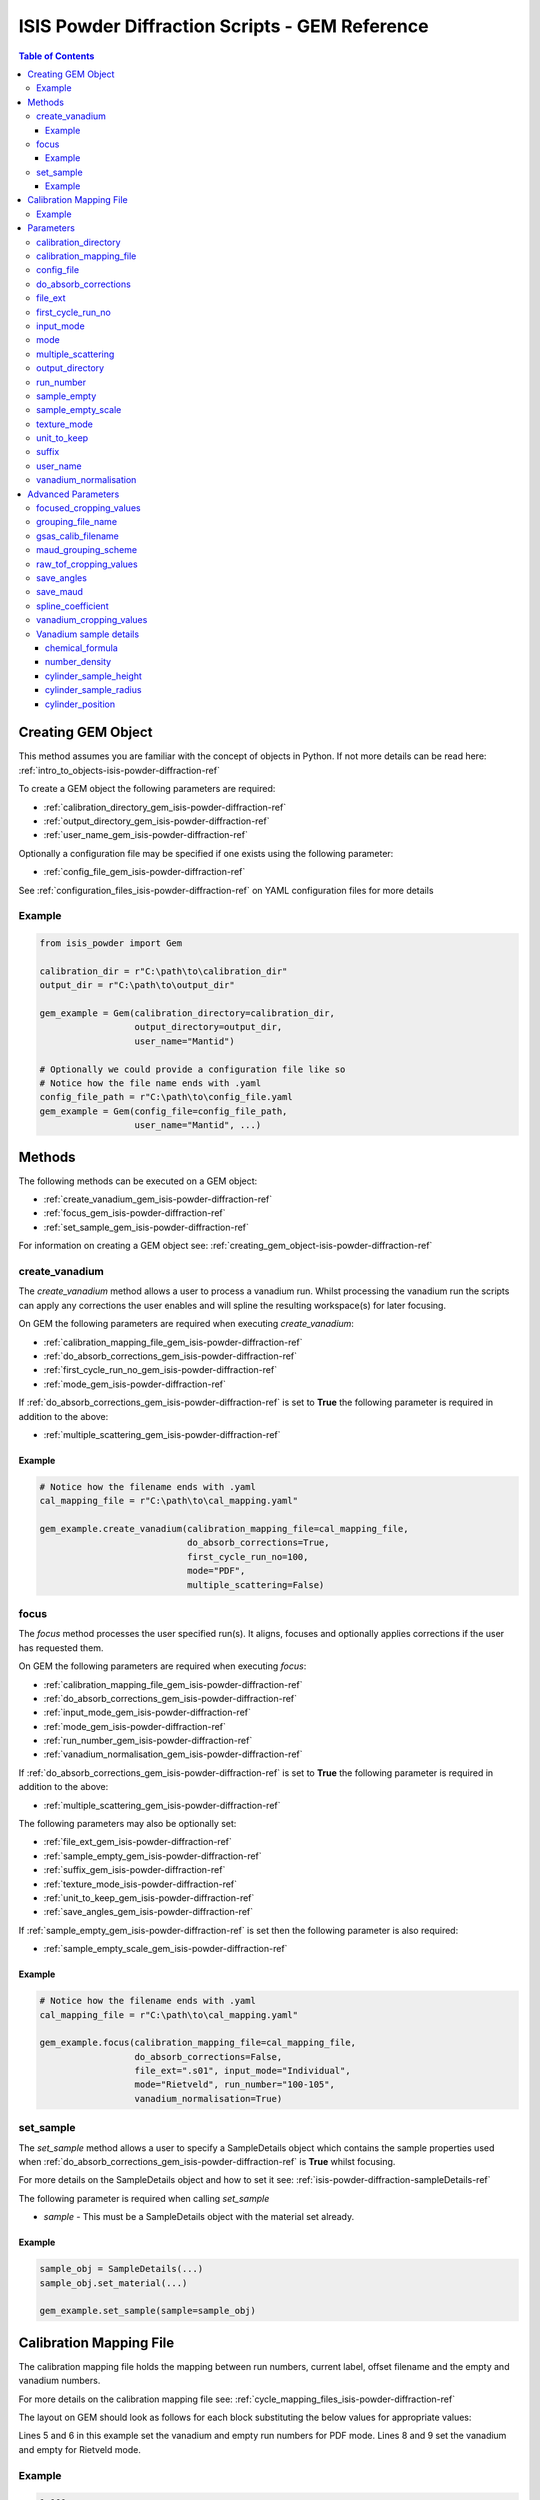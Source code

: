 .. _isis-powder-diffraction-gem-ref:

================================================
ISIS Powder Diffraction Scripts - GEM Reference
================================================

.. contents:: Table of Contents
    :local:

.. _creating_gem_object-isis-powder-diffraction-ref:

Creating GEM Object
--------------------
This method assumes you are familiar with the concept of objects in Python.
If not more details can be read here: :ref:`intro_to_objects-isis-powder-diffraction-ref`

To create a GEM object the following parameters are required:

- :ref:`calibration_directory_gem_isis-powder-diffraction-ref`
- :ref:`output_directory_gem_isis-powder-diffraction-ref`
- :ref:`user_name_gem_isis-powder-diffraction-ref`

Optionally a configuration file may be specified if one exists
using the following parameter:

- :ref:`config_file_gem_isis-powder-diffraction-ref`

See :ref:`configuration_files_isis-powder-diffraction-ref`
on YAML configuration files for more details

Example
^^^^^^^

..  code-block:: python

  from isis_powder import Gem

  calibration_dir = r"C:\path\to\calibration_dir"
  output_dir = r"C:\path\to\output_dir"

  gem_example = Gem(calibration_directory=calibration_dir,
                    output_directory=output_dir,
                    user_name="Mantid")

  # Optionally we could provide a configuration file like so
  # Notice how the file name ends with .yaml
  config_file_path = r"C:\path\to\config_file.yaml
  gem_example = Gem(config_file=config_file_path,
                    user_name="Mantid", ...)

Methods
--------
The following methods can be executed on a GEM object:

- :ref:`create_vanadium_gem_isis-powder-diffraction-ref`
- :ref:`focus_gem_isis-powder-diffraction-ref`
- :ref:`set_sample_gem_isis-powder-diffraction-ref`

For information on creating a GEM object see:
:ref:`creating_gem_object-isis-powder-diffraction-ref`

.. _create_vanadium_gem_isis-powder-diffraction-ref:

create_vanadium
^^^^^^^^^^^^^^^^
The *create_vanadium* method allows a user to process a vanadium run.
Whilst processing the vanadium run the scripts can apply any corrections
the user enables and will spline the resulting workspace(s) for later focusing.

On GEM the following parameters are required when executing *create_vanadium*:

- :ref:`calibration_mapping_file_gem_isis-powder-diffraction-ref`
- :ref:`do_absorb_corrections_gem_isis-powder-diffraction-ref`
- :ref:`first_cycle_run_no_gem_isis-powder-diffraction-ref`
- :ref:`mode_gem_isis-powder-diffraction-ref`

If :ref:`do_absorb_corrections_gem_isis-powder-diffraction-ref` is
set to **True** the following parameter is required in addition to the
above:

- :ref:`multiple_scattering_gem_isis-powder-diffraction-ref`

Example
=======

..  code-block:: python

  # Notice how the filename ends with .yaml
  cal_mapping_file = r"C:\path\to\cal_mapping.yaml"

  gem_example.create_vanadium(calibration_mapping_file=cal_mapping_file,
                              do_absorb_corrections=True,
                              first_cycle_run_no=100,
                              mode="PDF",
                              multiple_scattering=False)

.. _focus_gem_isis-powder-diffraction-ref:

focus
^^^^^
The *focus* method processes the user specified run(s). It aligns,
focuses and optionally applies corrections if the user has requested them.

On GEM the following parameters are required when executing *focus*:

- :ref:`calibration_mapping_file_gem_isis-powder-diffraction-ref`
- :ref:`do_absorb_corrections_gem_isis-powder-diffraction-ref`
- :ref:`input_mode_gem_isis-powder-diffraction-ref`
- :ref:`mode_gem_isis-powder-diffraction-ref`
- :ref:`run_number_gem_isis-powder-diffraction-ref`
- :ref:`vanadium_normalisation_gem_isis-powder-diffraction-ref`

If :ref:`do_absorb_corrections_gem_isis-powder-diffraction-ref` is
set to **True** the following parameter is required in addition to the
above:

- :ref:`multiple_scattering_gem_isis-powder-diffraction-ref`

The following parameters may also be optionally set:

- :ref:`file_ext_gem_isis-powder-diffraction-ref`
- :ref:`sample_empty_gem_isis-powder-diffraction-ref`
- :ref:`suffix_gem_isis-powder-diffraction-ref`
- :ref:`texture_mode_isis-powder-diffraction-ref`
- :ref:`unit_to_keep_gem_isis-powder-diffraction-ref`
- :ref:`save_angles_gem_isis-powder-diffraction-ref`

If :ref:`sample_empty_gem_isis-powder-diffraction-ref` is
set then the following parameter is also required:

- :ref:`sample_empty_scale_gem_isis-powder-diffraction-ref`

Example
=======

..  code-block:: python

  # Notice how the filename ends with .yaml
  cal_mapping_file = r"C:\path\to\cal_mapping.yaml"

  gem_example.focus(calibration_mapping_file=cal_mapping_file,
                    do_absorb_corrections=False,
                    file_ext=".s01", input_mode="Individual",
                    mode="Rietveld", run_number="100-105",
                    vanadium_normalisation=True)


.. _set_sample_gem_isis-powder-diffraction-ref:

set_sample
^^^^^^^^^^^
The *set_sample* method allows a user to specify a SampleDetails
object which contains the sample properties used when
:ref:`do_absorb_corrections_gem_isis-powder-diffraction-ref` is **True**
whilst focusing.

For more details on the SampleDetails object and how to set
it see: :ref:`isis-powder-diffraction-sampleDetails-ref`

The following parameter is required when calling *set_sample*

- *sample* - This must be a SampleDetails object with the
  material set already.

Example
=======

..  code-block:: python

  sample_obj = SampleDetails(...)
  sample_obj.set_material(...)

  gem_example.set_sample(sample=sample_obj)

.. _calibration_mapping_gem-isis-powder-ref:

Calibration Mapping File
-------------------------
The calibration mapping file holds the mapping between
run numbers, current label, offset filename and the empty
and vanadium numbers.

For more details on the calibration mapping file see:
:ref:`cycle_mapping_files_isis-powder-diffraction-ref`

The layout on GEM should look as follows for each block
substituting the below values for appropriate values:

.. code-block:: yaml
  :linenos:

  1-100:
    label: "1_1"
    offset_file_name: "offset_file.cal"
    PDF:
      vanadium_run_numbers: "10"
      empty_run_numbers: "20"
    Rietveld:
      vanadium_run_numbers: "30"
      empty_run_numbers: "40"

Lines 5 and 6 in this example set the vanadium and empty run numbers for
PDF mode. Lines 8 and 9 set the vanadium and empty for
Rietveld mode.

Example
^^^^^^^^
.. code-block:: yaml

  1-100:
    label: "1_1"
    offset_file_name: "offset_file.cal"
    PDF:
      vanadium_run_numbers: "10"
      empty_run_numbers: "20"
    Rietveld:
      vanadium_run_numbers: "30"
      empty_run_numbers: "40"

  101-:
    label: "1_2"
    offset_file_name: "offset_file.cal"
    PDF:
      vanadium_run_numbers: "110"
      empty_run_numbers: "120"
    Rietveld:
      vanadium_run_numbers: "130"
      empty_run_numbers: "140"

Parameters
-----------
The following parameters for GEM are intended for regular use
when using the ISIS Powder scripts.

.. _calibration_directory_gem_isis-powder-diffraction-ref:

calibration_directory
^^^^^^^^^^^^^^^^^^^^^
This parameter should be the full path to the calibration folder.
Within the folder the following should be present:

- Grouping .cal file (see: :ref:`grouping_file_name_gem_isis-powder-diffraction-ref`)
- Folder(s) with the label name specified in mapping file (e.g. "1_1")
  - Inside each folder should be the offset file with name specified in mapping file

The script will also save out vanadium splines into the relevant
label folder which are subsequently loaded and used within the
:ref:`focus_gem_isis-powder-diffraction-ref` method.

Example Input:

..  code-block:: python

  gem_example = Gem(calibration_directory=r"C:\path\to\calibration_dir", ...)

.. _calibration_mapping_file_gem_isis-powder-diffraction-ref:

calibration_mapping_file
^^^^^^^^^^^^^^^^^^^^^^^^
This parameter gives the full path to the YAML file containing the
calibration mapping. For more details on this file see:
:ref:`calibration_mapping_gem-isis-powder-ref`

*Note: This should be the full path to the file including extension*

Example Input:

..  code-block:: python

  # Notice the filename always ends in .yaml
  gem_example = Gem(calibration_mapping_file=r"C:\path\to\file\calibration_mapping.yaml", ...)

.. _config_file_gem_isis-powder-diffraction-ref:

config_file
^^^^^^^^^^^^
The full path to the YAML configuration file. This file is
described in detail here: :ref:`configuration_files_isis-powder-diffraction-ref`
It is recommended to set this parameter at object creation instead
of on a method as it will warn if any parameters are overridden
in the scripting window.

*Note: This should be the full path to the file including extension*

Example Input:

..  code-block:: python

  # Notice the filename always ends in .yaml
  gem_example = Gem(config_file=r"C:\path\to\file\configuration.yaml", ...)

.. _do_absorb_corrections_gem_isis-powder-diffraction-ref:

do_absorb_corrections
^^^^^^^^^^^^^^^^^^^^^
Indicates whether to perform vanadium absorption corrections
in :ref:`create_vanadium_gem_isis-powder-diffraction-ref` mode.
In :ref:`focus_gem_isis-powder-diffraction-ref` mode
sample absorption corrections require the sample be
set first with the :ref:`set_sample_gem_isis-powder-diffraction-ref`
method.

Accepted values are: **True** or **False**

*Note: If this is set to 'True'*
:ref:`multiple_scattering_gem_isis-powder-diffraction-ref`
*must be set*


Example Input:

..  code-block:: python

  gem_example.create_vanadium(do_absorb_corrections=True, ...)

  # Or (this assumes sample details have already been set)
  gem_example.focus(do_absorb_corrections=True, ...)


.. _file_ext_gem_isis-powder-diffraction-ref:

file_ext
^^^^^^^^^
*Optional*

Specifies a file extension to use when using the
:ref:`focus_gem_isis-powder-diffraction-ref` method.

This should be used to process partial runs. When
processing full runs (i.e. completed runs) it should not
be specified as Mantid will automatically determine the
best extension to use.

*Note: A leading dot (.) is not required but
is preferred for readability*

Example Input:

..  code-block:: python

  gem_example.focus(file_ext=".s01", ...)

.. _first_cycle_run_no_gem_isis-powder-diffraction-ref:

first_cycle_run_no
^^^^^^^^^^^^^^^^^^^
Indicates a run from the current cycle to use when calling
:ref:`create_vanadium_gem_isis-powder-diffraction-ref`.
This does not have the be the first run of the cycle or
the run number corresponding to the vanadium. However it
must be in the correct cycle according to the
:ref:`calibration_mapping_gem-isis-powder-ref`.

Example Input:

..  code-block:: python

  # In this example assume we mean a cycle with run numbers 100-200
  gem_example.create_vanadium(first_cycle_run_no=100, ...)

.. _input_mode_gem_isis-powder-diffraction-ref:

input_mode
^^^^^^^^^^
Indicates how to interpret the parameter
:ref:`run_number_gem_isis-powder-diffraction-ref` whilst
calling the :ref:`focus_gem_isis-powder-diffraction-ref`
method.
If the input_mode is set to *Summed* it will process
to sum all runs specified. If set to *Individual* it
will process all runs individually (i.e. One at a time)

Accepted values are: **Summed** and **Individual**

*Note: This parameter is not case sensitive*

Example Input:

..  code-block:: python

  gem_example.focus(input_mode="Summed", ...)

.. _mode_gem_isis-powder-diffraction-ref:

mode
^^^^
The current chopper mode to use in the
:ref:`create_vanadium_gem_isis-powder-diffraction-ref`
and :ref:`focus_gem_isis-powder-diffraction-ref` method.
This determines which vanadium and empty run numbers
to use whilst processing.

Accepted values are: **PDF** and **Rietveld**

*Note: This parameter is not case sensitive*

Example Input:

..  code-block:: python

  gem_example.create_vanadium(mode="PDF", ...)
  # Or
  gem_example.focus(mode="Rietveld", ...)

.. _multiple_scattering_gem_isis-powder-diffraction-ref:

multiple_scattering
^^^^^^^^^^^^^^^^^^^^
Indicates whether to account for the effects of multiple scattering
when calculating absorption corrections. If
:ref:`do_absorb_corrections_gem_isis-powder-diffraction-ref` is
set to **True** this parameter must be set.

Accepted values are: **True** or **False**

*Note: Calculating multiple scattering effects will add around
10-30 minutes to the script runtime depending on the speed of
the computer you are using*

Example Input:

..  code-block:: python

  gem_example.create_vanadium(multiple_scattering=True, ...)
  # Or
  gem_example.focus(multiple_scattering=False, ...)

.. _output_directory_gem_isis-powder-diffraction-ref:

output_directory
^^^^^^^^^^^^^^^^
Specifies the path to the output directory to save resulting files
into. The script will automatically create a folder
with the label determined from the
:ref:`calibration_mapping_file_gem_isis-powder-diffraction-ref`
and within that create another folder for the current
:ref:`user_name_gem_isis-powder-diffraction-ref`.

Within this folder processed data will be saved out in
several formats.

Example Input:

..  code-block:: python

  gem_example = Gem(output_directory=r"C:\path\to\output_dir", ...)

.. _run_number_gem_isis-powder-diffraction-ref:

run_number
^^^^^^^^^^
Specifies the run number(s) to process when calling the
:ref:`focus_gem_isis-powder-diffraction-ref` method.

This parameter accepts a single value or a range
of values with the following syntax:

**-** : Indicates a range of runs inclusive
(e.g. *1-10* would process 1, 2, 3....8, 9, 10)

**,** : Indicates a gap between runs
(e.g. *1, 3, 5, 7* would process run numbers 1, 3, 5, 7)

These can be combined like so:
*1-3, 5, 8-10* would process run numbers 1, 2, 3, 5, 8, 9, 10.

In addition the :ref:`input_mode_gem_isis-powder-diffraction-ref`
parameter determines what effect a range of inputs has
on the data to be processed

Example Input:

..  code-block:: python

  # Process run number 1, 3, 5, 6, 7
  gem_example.focus(run_number="1, 3, 5-7", ...)
  # Or just a single run
  gem_example.focus(run_number=100, ...)

.. _sample_empty_gem_isis-powder-diffraction-ref:

sample_empty
^^^^^^^^^^^^^
*Optional*

This parameter specifies a/several sample empty run(s)
to subtract from the run in the
:ref:`focus_gem_isis-powder-diffraction-ref` method.
If multiple runs are specified it will sum these runs
before subtracting the result.

This input uses the same syntax as
:ref:`run_number_gem_isis-powder-diffraction-ref`.
Please visit the above page for more details.

Example Input:

..  code-block:: python

  # Our sample empty is a single number
  gem_example.focus(sample_empty=100, ...)
  # Or a range of numbers
  gem_example.focus(sample_empty="100-110", ...)

.. _sample_empty_scale_gem_isis-powder-diffraction-ref:

sample_empty_scale
^^^^^^^^^^^^^^^^^^

Required if :ref:`sample_empty_gem_isis-powder-diffraction-ref`
is set to **True**

Sets a factor to scale the sample empty run(s) to before
subtracting. This value is multiplied after summing the
sample empty runs and before subtracting the empty from
the data set. For more details see: :ref:`Scale <algm-Scale-v1>`.

Example Input:

..  code-block:: python

  # Scale sample empty to 90% of original
  gem_example.focus(sample_empty_scale=0.9, ...)

.. _texture_mode_isis-powder-diffraction-ref:

texture_mode
^^^^^^^^^^^^
If set to **True**, then this specifies that the reduction is to be
carried out using Gem's 160-bank texture mode, as opposed to the
standard 6 banks. This means using altered cropping values for the
vanadium and sample workspaces, and using Men Xie's grouping file
(which must be placed in the top level of your
:ref:`calibration_directory_gem_isis-powder-diffraction-ref`).

Example Input:

.. code-block:: python

   gem_example.focus(texture_mode=True, ...)

.. _unit_to_keep_gem_isis-powder-diffraction-ref:

unit_to_keep
^^^^^^^^^^^^^
*Optional*

Specifies a single unit to keep in Mantid after processing using
the :ref:`focus_gem_isis-powder-diffraction-ref` method.
For example if *dSpacing* is set after processing only banks
in d-spacing will be present.

Accepted values are: **dSpacing** and **TOF**

*Note: All units will still be saved out in the*
:ref:`output_directory_gem_isis-powder-diffraction-ref`
*regardless of this property*

*Note: This parameter is not case sensitive*

Example Input:

..  code-block:: python

  gem_example.focus(unit_to_keep="dSpacing", ...)

.. _suffix_gem_isis-powder-diffraction-ref:

suffix
^^^^^^
*Optional*

This parameter specifies a suffix to append the names of output files
during a focus.

Example Input:

.. code-block:: python

  gem_example.focus(suffix="-corr", ...)

.. _user_name_gem_isis-powder-diffraction-ref:

user_name
^^^^^^^^^
Specifies the name of the current user when creating a
new GEM object. This is only used when saving data to
sort data into respective user folders.
See :ref:`output_directory_gem_isis-powder-diffraction-ref`
for more details.

Example Input:

..  code-block:: python

  gem_example = Gem(user_name="Mantid", ...)

.. _vanadium_normalisation_gem_isis-powder-diffraction-ref:

vanadium_normalisation
^^^^^^^^^^^^^^^^^^^^^^
Indicates whether to divide the focused workspace within
:ref:`focus_gem_isis-powder-diffraction-ref` mode with a
previously generated vanadium spline.

This requires a vanadium to have been previously created
with the :ref:`create_vanadium_gem_isis-powder-diffraction-ref`
method

Accepted values are: **True** or **False**

Example Input:

..  code-block:: python

  gem_example.focus(vanadium_normalisation=True, ...)

Advanced Parameters
--------------------
.. warning:: These values are not intended to be changed and should
             reflect optimal defaults for the instrument. For more
             details please read:
             :ref:`instrument_advanced_properties_isis-powder-diffraction-ref`

             This section is mainly intended to act as reference of the
             current settings distributed with Mantid

All values changed in the advanced configuration file
requires the user to restart Mantid for the new values to take effect.
Please read :ref:`instrument_advanced_properties_isis-powder-diffraction-ref`
before proceeding to change values within the advanced configuration file.

.. _focused_cropping_values_gem_isis-powder-diffraction-ref:

focused_cropping_values
^^^^^^^^^^^^^^^^^^^^^^^
Indicates a list of TOF values to crop the focused workspace
which was created by :ref:`focus_gem_isis-powder-diffraction-ref`
on a bank by bank basis.

This parameter is a list of bank cropping values with
one list entry per bank. The values **must** have a smaller
TOF window than the :ref:`vanadium_cropping_values_gem_isis-powder-diffraction-ref`

On GEM this is set to the following TOF windows:

..  code-block:: python

  # texture_mode = False (or not supplied)
  focused_cropping_values = [(550, 19900),  # Bank 1
                             (550, 19900),  # Bank 2
                             (550, 19900),  # Bank 3
                             (550, 19900),  # Bank 4
                             (550, 19480),  # Bank 5
                             (550, 17980)   # Bank 6
                             ]

  # texture_mode = True
  focused_cropping_values = [(448, 29344),  # Bank 1
                             (390, 19225),  # Bank 2
			     (390, 18673),  # Bank 3
			         ...        # Too many to list here - see gem_advanced_config.py
			     (600, 16828),  # Bank 158
			     (600, 16822),  # Bank 159
			     (600, 16827)   # Bank 160
			     ]

.. _grouping_file_name_gem_isis-powder-diffraction-ref:

grouping_file_name
^^^^^^^^^^^^^^^^^^
Determines the name of the grouping cal file which is located
within top level of the :ref:`calibration_directory_gem_isis-powder-diffraction-ref`.

The grouping file determines the detector ID to bank mapping to use
whilst focusing the spectra into banks.

On GEM this is set to the following:

..  code-block:: python

  # texture_mode = False (or not supplied)
  grouping_file_name: "GEM_Instrument_grouping.cal"

  # texture_mode = True
  grouping_file_name: "offsets_xie_test_2.cal"

.. _gsas_calib_filename_gem_isis-powder-diffraction-ref:

gsas_calib_filename
^^^^^^^^^^^^^^^^^^^
The name of the GSAS calibration file used to generate MAUD input
files when running a focus in :ref:`texture_mode_isis-powder-diffraction-ref`.

on GEM this is set to the following (this file is distributed with Mantid):

.. code-block:: python

  gsas_calib_filename: "GEM_PF1_PROFILE.IPF"

.. _maud_grouping_scheme_gem_isis-powder-diffraction-ref:

maud_grouping_scheme
^^^^^^^^^^^^^^^^^^^^
When saving MAUD files (typically only done when running in
:ref:`texture_mode_isis-powder-diffraction-ref`), there are too many banks to have
calibration parameters for each bank. Instead, the normal 6-bank calibration file is used
(see :ref:`gsas_calib_filename_gem_isis-powder-diffraction-ref`), and each of the 160
texture banks is assigned the calibration parameters of one of the 6 banks in the file.

This parameter associates each of the 160 banks to one of the big banks. It is a list of bank IDs,
where the value at element ``i`` is a number between 1 and 6, indicating which of the 6 banks to
associate texture bank ``i`` with.

On GEM this is set to the following:

.. code-block:: python

  maud_grouping_scheme: [1] * 3 + [2] * 8 + [3] * 20 + [4] * 42 + [5] * 52 + [6] * 35

.. _raw_tof_cropping_values_gem_isis-powder-diffraction-ref:

raw_tof_cropping_values
^^^^^^^^^^^^^^^^^^^^^^^
Determines the TOF window to crop all spectra down to before any
processing in the :ref:`create_vanadium_gem_isis-powder-diffraction-ref`
and :ref:`focus_gem_isis-powder-diffraction-ref` methods.

This helps remove negative counts where at very low TOF
the empty counts can exceed the captured neutron counts
of the run to process.

On GEM this is set to the following:

..  code-block:: python

  raw_tof_cropping_values: (500, 20000)

.. _save_angles_gem_isis-powder-diffraction-ref:

save_angles
^^^^^^^^^^^

If set to **True**, this saves the scattering angles (theta and eta)
of each focused bank to the 4-column MAUD format (the old
``grouping.new`` format) using :ref:`SaveBankScatteringAngles
<algm-SaveBankScatteringAngles>`.

On GEM this is set to the following:

.. code-block:: python

   save_angles: False

.. _save_maud_gem_isis-powder-diffraction-ref:

save_maud
^^^^^^^^^

If set to **True**, this saves the focus output to the Maud
three-column format (``.gem`` file extension). If
:ref:`texture_mode_isis-powder-diffraction-ref` is set to **True**
this is enabled, and disabled if it is set to **False**.

.. _spline_coefficient_gem_isis-powder-diffraction-ref:

spline_coefficient
^^^^^^^^^^^^^^^^^^^
Determines the spline coefficient to use after processing
the vanadium in :ref:`create_vanadium_gem_isis-powder-diffraction-ref`
method. For more details see: :ref:`SplineBackground <algm-SplineBackground>`

*Note that if this value is changed 'create_vanadium'
will need to be called again.*

On GEM this is set to the following:

..  code-block:: python

  spline_coefficient: 30

.. _vanadium_cropping_values_gem_isis-powder-diffraction-ref:

vanadium_cropping_values
^^^^^^^^^^^^^^^^^^^^^^^^
Determines the TOF windows to crop to on a bank by bank basis
within the :ref:`create_vanadium_gem_isis-powder-diffraction-ref`
method. This is applied after focusing and before a spline is taken.

It is used to remove low counts at the start and end of the vanadium run
to produce a spline which better matches the data.

This parameter is a list of bank cropping values with
one list entry per bank. The values **must** have a larger
TOF window than the :ref:`focused_cropping_values_gem_isis-powder-diffraction-ref`
and a smaller window than :ref:`raw_tof_cropping_values_gem_isis-powder-diffraction-ref`.

On GEM this is set to the following:

..  code-block:: python

  # texture_mode = False (or not supplied)
  vanadium_cropping_values = [(510, 19997),  # Bank 1
                              (510, 19997),  # Bank 2
                              (510, 19997),  # Bank 3
                              (510, 19997),  # Bank 4
                              (510, 19500),  # Bank 5
                              (510, 18000)   # Bank 6
                              ]

  # texture_mode = True
  vanadium_cropping_values = [(75, 34933),   # Bank 1
                              (65, 22887),   # Bank 2
			      (65, 22230),   # Bank 3
			          ...        # Too many banks to list here -see gem_advanced_config.py
			      (100, 20034),  # Bank 158
			      (100, 20026),  # Bank 159
			      (100, 20033)   # Bank 160
			      ]

.. _vanadium_sample_details_gem_isis-powder-diffraction-ref:

Vanadium sample details
^^^^^^^^^^^^^^^^^^^^^^^

.. _chemical_formula_sample_details_gem_isis-powder-diffraction-ref:

chemical_formula
================

The chemical formula for the Vanadium rod.
This is a rod consisting of 94.86% Vanadium and 5.14% Niobium.
Because this is not an elemental formula,
:ref:`number_density_sample_details_gem_isis-powder-diffraction-ref`
must also be set.

On GEM this is set to the following:

.. code-block:: python

  chemical_formula = "V0.9486 Nb0.0514"

.. _number_density_sample_details_gem_isis-powder-diffraction-ref:

number_density
==============

The number density corresponding to the
:ref:`chemical_formula_sample_details_gem_isis-powder-diffraction-ref`
used. This is in units of atoms/Angstrom^3.

On GEM this is set to the following:

.. code-block:: python

  number_density = 0.071

cylinder_sample_height
======================

The height of the Vanadium rod.

On GEM this is set to the following:

.. code-block:: python

  cylinder_sample_height = 4.0

cylinder_sample_radius
======================

The radius of the Vanadium rod.

On GEM this is set to the following:

.. code-block:: python

  cylinder_sample_radius = 0.4

cylinder_position
=================

The position of the Vanadium rod in [x, y, z]

On GEM this is set to the following:

.. code-block:: python

  cylinder_position = [0.0, 0.0, 0.0]

.. categories:: Techniques
